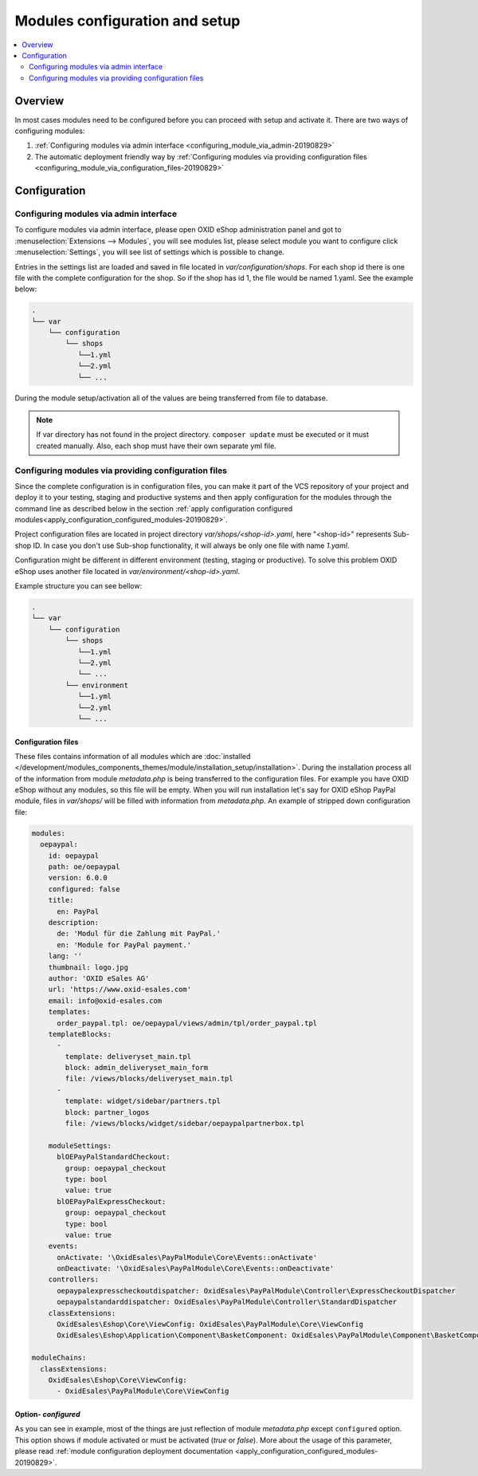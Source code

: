 Modules configuration and setup
===============================

.. contents ::
    :local:
    :depth: 2

Overview
--------

In most cases modules need to be configured before you can proceed with setup and activate it. There
are two ways of configuring modules:

1. :ref:`Configuring modules via admin interface <configuring_module_via_admin-20190829>`

2. The automatic deployment friendly way
   by :ref:`Configuring modules via providing configuration files <configuring_module_via_configuration_files-20190829>`

.. uml::

    @startuml
        start
        partition "Configuration   " {
            if (How?) then (Configure module via\nweb interface)
              :Configures module via WEB interface;
            else (Script based\nconfiguration)
              :Change values in configuration files;
            endif
            :Configuration file is updated;
        }
        partition "Setup   " {
            if (Action) then (Activate)
                :Insert database entries;
            else (Deactivate)
                :Remove database entries;
            endif
        }
        stop
    @enduml

.. _configuring_module-20190910:

Configuration
-------------

.. _configuring_module_via_admin-20190829:

Configuring modules via admin interface
^^^^^^^^^^^^^^^^^^^^^^^^^^^^^^^^^^^^^^^

To configure modules via admin interface, please open OXID eShop administration panel
and got to :menuselection:`Extensions --> Modules`, you will see modules list, please select module you want to
configure click :menuselection:`Settings`, you will see list of settings which is possible to change.

Entries in the settings list are loaded and saved in file located in `var/configuration/shops`.
For each shop id there is one file with the complete configuration
for the shop. So if the shop has id 1, the file would be named 1.yaml. See the example below:

.. code::

  .
  └── var
      └── configuration
          └── shops
             └──1.yml
             └──2.yml
             └── ...

During the module setup/activation all of the values are being transferred from file to database.

.. note::

    If var directory has not found in the project directory.
    ``composer update`` must be executed or it must created manually.
    Also, each shop must have their own separate yml file.

.. _configuring_module_via_configuration_files-20190829:

Configuring modules via providing configuration files
^^^^^^^^^^^^^^^^^^^^^^^^^^^^^^^^^^^^^^^^^^^^^^^^^^^^^

Since the complete configuration is in configuration files, you can make it part of the
VCS repository of your project and deploy it to your testing, staging and productive
systems and then apply configuration for the modules through the command line as described below in the
section :ref:`apply configuration configured modules<apply_configuration_configured_modules-20190829>`.

Project configuration files are located in project directory `var/shops/<shop-id>.yaml`, here "<shop-id>" represents
Sub-shop ID. In case you don't use Sub-shop functionality, it will always be only one file with name `1.yaml`.

Configuration might be different in different environment (testing, staging or productive). To solve this problem
OXID eShop uses another file located in `var/environment/<shop-id>.yaml`.

Example structure you can see bellow:

.. code::

  .
  └── var
      └── configuration
          └── shops
             └──1.yml
             └──2.yml
             └── ...
          └── environment
             └──1.yml
             └──2.yml
             └── ...

Configuration files
"""""""""""""""""""

These files contains information of all modules which are :doc:`installed </development/modules_components_themes/module/installation_setup/installation>`.
During the installation process all of the information from module `metadata.php` is being transferred to the
configuration files. For example you have OXID eShop without any modules, so this file will be empty. When you will run
installation let's say for OXID eShop PayPal module, files in `var/shops/` will be filled with information from
`metadata.php`. An example of stripped down configuration file:

.. code:: yaml

    modules:
      oepaypal:
        id: oepaypal
        path: oe/oepaypal
        version: 6.0.0
        configured: false
        title:
          en: PayPal
        description:
          de: 'Modul für die Zahlung mit PayPal.'
          en: 'Module for PayPal payment.'
        lang: ''
        thumbnail: logo.jpg
        author: 'OXID eSales AG'
        url: 'https://www.oxid-esales.com'
        email: info@oxid-esales.com
        templates:
          order_paypal.tpl: oe/oepaypal/views/admin/tpl/order_paypal.tpl
        templateBlocks:
          -
            template: deliveryset_main.tpl
            block: admin_deliveryset_main_form
            file: /views/blocks/deliveryset_main.tpl
          -
            template: widget/sidebar/partners.tpl
            block: partner_logos
            file: /views/blocks/widget/sidebar/oepaypalpartnerbox.tpl

        moduleSettings:
          blOEPayPalStandardCheckout:
            group: oepaypal_checkout
            type: bool
            value: true
          blOEPayPalExpressCheckout:
            group: oepaypal_checkout
            type: bool
            value: true
        events:
          onActivate: '\OxidEsales\PayPalModule\Core\Events::onActivate'
          onDeactivate: '\OxidEsales\PayPalModule\Core\Events::onDeactivate'
        controllers:
          oepaypalexpresscheckoutdispatcher: OxidEsales\PayPalModule\Controller\ExpressCheckoutDispatcher
          oepaypalstandarddispatcher: OxidEsales\PayPalModule\Controller\StandardDispatcher
        classExtensions:
          OxidEsales\Eshop\Core\ViewConfig: OxidEsales\PayPalModule\Core\ViewConfig
          OxidEsales\Eshop\Application\Component\BasketComponent: OxidEsales\PayPalModule\Component\BasketComponent

    moduleChains:
      classExtensions:
        OxidEsales\Eshop\Core\ViewConfig:
          - OxidEsales\PayPalModule\Core\ViewConfig

Option- `configured`
""""""""""""""""""""

As you can see in example, most of the things are just reflection of module `metadata.php` except ``configured``
option. This option shows if module activated or must be activated (`true` or `false`).
More about the usage of this parameter, please read
:ref:`module configuration deployment documentation <apply_configuration_configured_modules-20190829>`.
